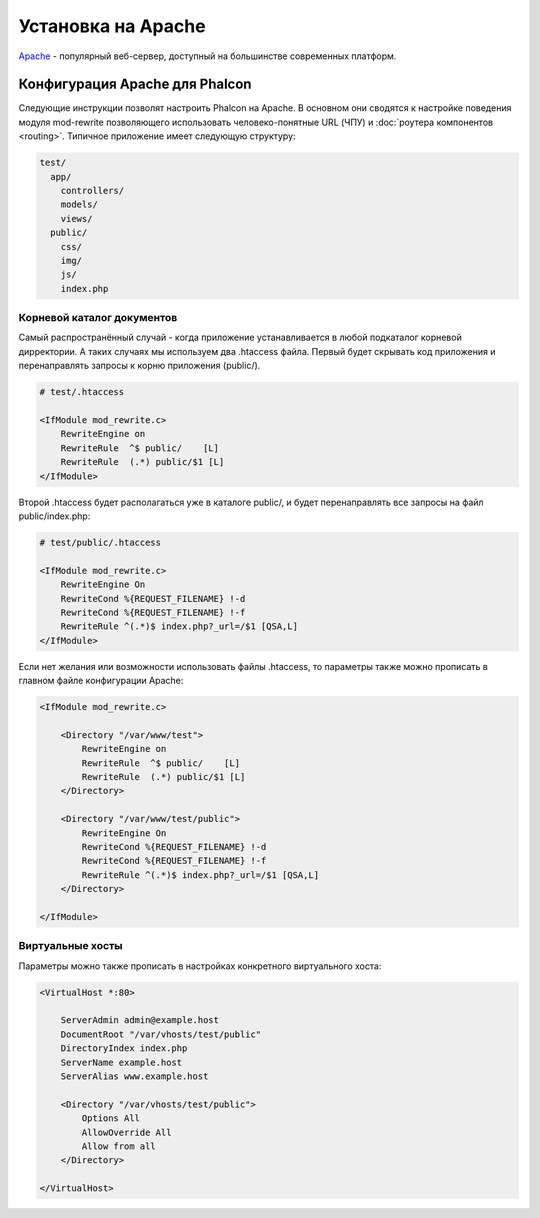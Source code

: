 Установка на Apache
===================
Apache_ - популярный веб-сервер, доступный на большинстве современных платформ.

Конфигурация Apache для Phalcon
-------------------------------
Следующие инструкции позволят настроить Phalcon на Apache. В основном они сводятся к настройке поведения модуля
mod-rewrite позволяющего использовать человеко-понятные URL (ЧПУ) и :doc:`роутера компонентов <routing>`.
Типичное приложение имеет следующую структуру:

.. code-block:: php

    test/
      app/
        controllers/
        models/
        views/
      public/
        css/
        img/
        js/
        index.php

Корневой каталог документов
^^^^^^^^^^^^^^^^^^^^^^^^^^^
Самый распространённый случай - когда приложение устанавливается в любой подкаталог корневой дирректории. А таких случаях мы используем два .htaccess
файла. Первый будет скрывать код приложения и перенаправлять запросы к корню приложения (public/).

.. code-block:: apacheconf

    # test/.htaccess

    <IfModule mod_rewrite.c>
        RewriteEngine on
        RewriteRule  ^$ public/    [L]
        RewriteRule  (.*) public/$1 [L]
    </IfModule>

Второй .htaccess будет располагаться уже в каталоге public/, и будет перенаправлять все запросы на файл public/index.php:

.. code-block:: apacheconf

    # test/public/.htaccess

    <IfModule mod_rewrite.c>
        RewriteEngine On
        RewriteCond %{REQUEST_FILENAME} !-d
        RewriteCond %{REQUEST_FILENAME} !-f
        RewriteRule ^(.*)$ index.php?_url=/$1 [QSA,L]
    </IfModule>

Если нет желания или возможности использовать файлы .htaccess, то параметры также можно прописать в главном файле конфигурации Apache:

.. code-block:: apacheconf

    <IfModule mod_rewrite.c>

        <Directory "/var/www/test">
            RewriteEngine on
            RewriteRule  ^$ public/    [L]
            RewriteRule  (.*) public/$1 [L]
        </Directory>

        <Directory "/var/www/test/public">
            RewriteEngine On
            RewriteCond %{REQUEST_FILENAME} !-d
            RewriteCond %{REQUEST_FILENAME} !-f
            RewriteRule ^(.*)$ index.php?_url=/$1 [QSA,L]
        </Directory>

    </IfModule>

Виртуальные хосты
^^^^^^^^^^^^^^^^^
Параметры можно также прописать в настройках конкретного виртуального хоста:

.. code-block:: apacheconf

    <VirtualHost *:80>

        ServerAdmin admin@example.host
        DocumentRoot "/var/vhosts/test/public"
        DirectoryIndex index.php
        ServerName example.host
        ServerAlias www.example.host

        <Directory "/var/vhosts/test/public">
            Options All
            AllowOverride All
            Allow from all
        </Directory>

    </VirtualHost>


.. _Apache: http://httpd.apache.org/
